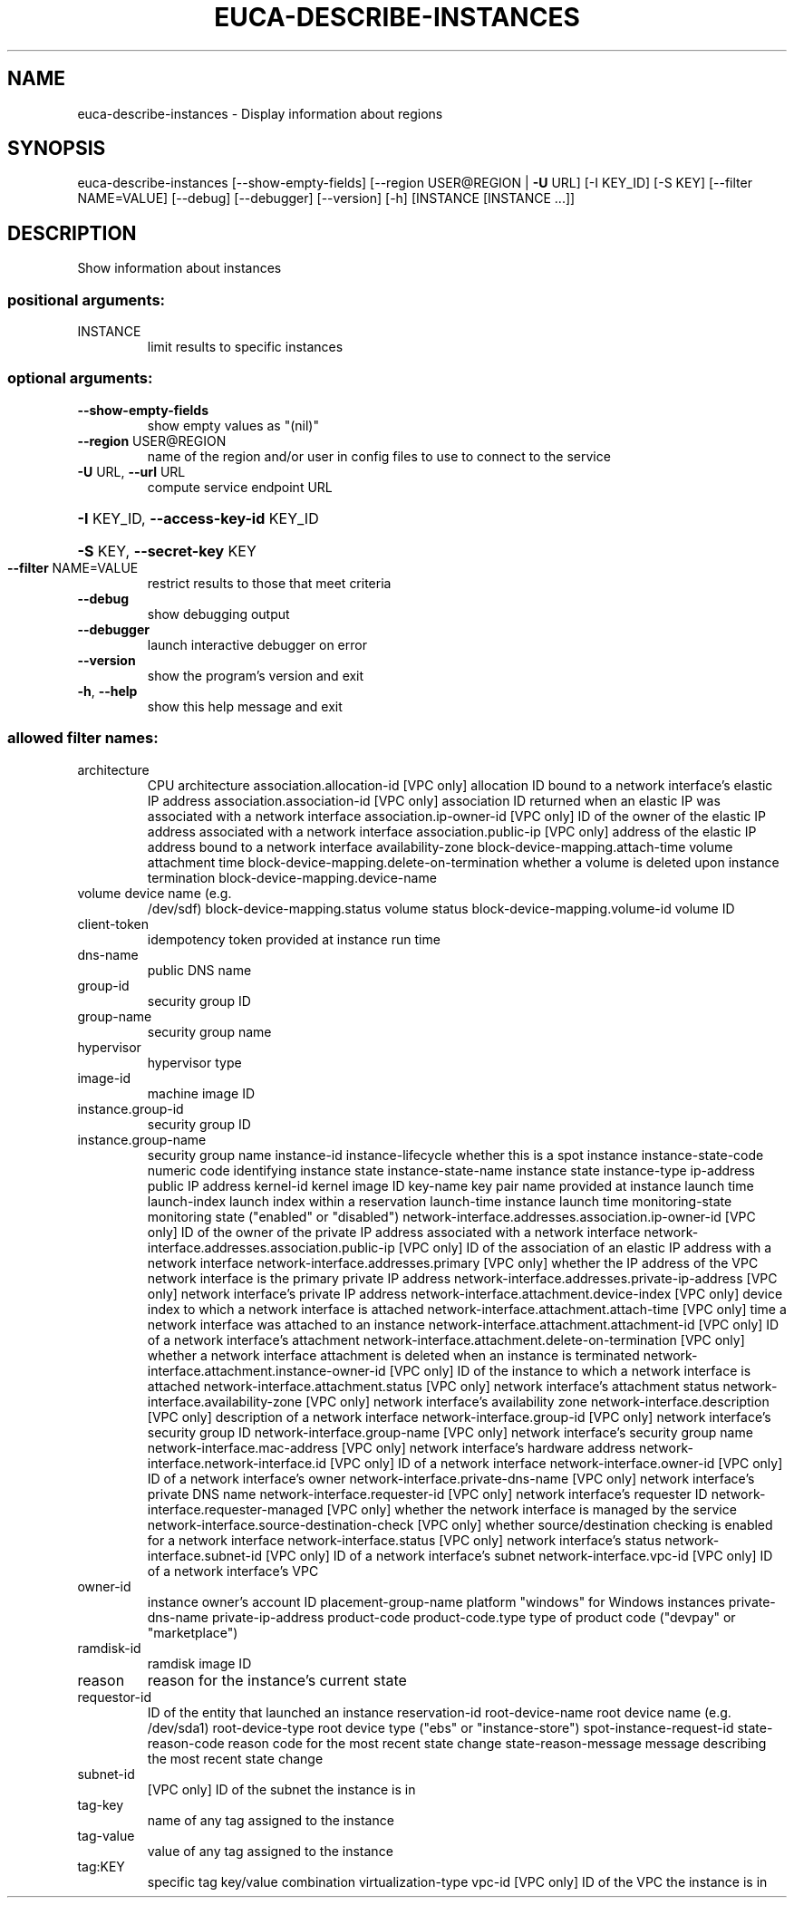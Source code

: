 .\" DO NOT MODIFY THIS FILE!  It was generated by help2man 1.40.12.
.TH EUCA-DESCRIBE-INSTANCES "1" "May 2013" "euca2ools 3.0.0" "User Commands"
.SH NAME
euca-describe-instances \- Display information about regions
.SH SYNOPSIS
euca\-describe\-instances [\-\-show\-empty\-fields]
[\-\-region USER@REGION | \fB\-U\fR URL] [\-I KEY_ID]
[\-S KEY] [\-\-filter NAME=VALUE] [\-\-debug]
[\-\-debugger] [\-\-version] [\-h]
[INSTANCE [INSTANCE ...]]
.SH DESCRIPTION
Show information about instances
.SS "positional arguments:"
.TP
INSTANCE
limit results to specific instances
.SS "optional arguments:"
.TP
\fB\-\-show\-empty\-fields\fR
show empty values as "(nil)"
.TP
\fB\-\-region\fR USER@REGION
name of the region and/or user in config files to use
to connect to the service
.TP
\fB\-U\fR URL, \fB\-\-url\fR URL
compute service endpoint URL
.HP
\fB\-I\fR KEY_ID, \fB\-\-access\-key\-id\fR KEY_ID
.HP
\fB\-S\fR KEY, \fB\-\-secret\-key\fR KEY
.TP
\fB\-\-filter\fR NAME=VALUE
restrict results to those that meet criteria
.TP
\fB\-\-debug\fR
show debugging output
.TP
\fB\-\-debugger\fR
launch interactive debugger on error
.TP
\fB\-\-version\fR
show the program's version and exit
.TP
\fB\-h\fR, \fB\-\-help\fR
show this help message and exit
.SS "allowed filter names:"
.TP
architecture
CPU architecture
association.allocation\-id
[VPC only] allocation ID bound to a network
interface's elastic IP address
association.association\-id
[VPC only] association ID returned when an
elastic IP was associated with a network
interface
association.ip\-owner\-id
[VPC only] ID of the owner of the elastic IP
address associated with a network interface
association.public\-ip
[VPC only] address of the elastic IP address
bound to a network interface
availability\-zone
block\-device\-mapping.attach\-time
volume attachment time
block\-device\-mapping.delete\-on\-termination
whether a volume is deleted upon instance
termination
block\-device\-mapping.device\-name
.TP
volume device name (e.g.
/dev/sdf)
block\-device\-mapping.status
volume status
block\-device\-mapping.volume\-id
volume ID
.TP
client\-token
idempotency token provided at instance run
time
.TP
dns\-name
public DNS name
.TP
group\-id
security group ID
.TP
group\-name
security group name
.TP
hypervisor
hypervisor type
.TP
image\-id
machine image ID
.TP
instance.group\-id
security group ID
.TP
instance.group\-name
security group name
instance\-id
instance\-lifecycle    whether this is a spot instance
instance\-state\-code   numeric code identifying instance state
instance\-state\-name   instance state
instance\-type
ip\-address            public IP address
kernel\-id             kernel image ID
key\-name              key pair name provided at instance launch time
launch\-index          launch index within a reservation
launch\-time           instance launch time
monitoring\-state      monitoring state ("enabled" or "disabled")
network\-interface.addresses.association.ip\-owner\-id
[VPC only] ID of the owner of the private IP
address associated with a network interface
network\-interface.addresses.association.public\-ip
[VPC only] ID of the association of an elastic
IP address with a network interface
network\-interface.addresses.primary
[VPC only] whether the IP address of the VPC
network interface is the primary private IP
address
network\-interface.addresses.private\-ip\-address
[VPC only] network interface's private IP
address
network\-interface.attachment.device\-index
[VPC only] device index to which a network
interface is attached
network\-interface.attachment.attach\-time
[VPC only] time a network interface was
attached to an instance
network\-interface.attachment.attachment\-id
[VPC only] ID of a network interface's
attachment
network\-interface.attachment.delete\-on\-termination
[VPC only] whether a network interface
attachment is deleted when an instance is
terminated
network\-interface.attachment.instance\-owner\-id
[VPC only] ID of the instance to which a
network interface is attached
network\-interface.attachment.status
[VPC only] network interface's attachment
status
network\-interface.availability\-zone
[VPC only] network interface's availability
zone
network\-interface.description
[VPC only] description of a network interface
network\-interface.group\-id
[VPC only] network interface's security group
ID
network\-interface.group\-name
[VPC only] network interface's security group
name
network\-interface.mac\-address
[VPC only] network interface's hardware
address
network\-interface.network\-interface.id
[VPC only] ID of a network interface
network\-interface.owner\-id
[VPC only] ID of a network interface's owner
network\-interface.private\-dns\-name
[VPC only] network interface's private DNS
name
network\-interface.requester\-id
[VPC only] network interface's requester ID
network\-interface.requester\-managed
[VPC only] whether the network interface is
managed by the service
network\-interface.source\-destination\-check
[VPC only] whether source/destination checking
is enabled for a network interface
network\-interface.status
[VPC only] network interface's status
network\-interface.subnet\-id
[VPC only] ID of a network interface's subnet
network\-interface.vpc\-id
[VPC only] ID of a network interface's VPC
.TP
owner\-id
instance owner's account ID
placement\-group\-name
platform              "windows" for Windows instances
private\-dns\-name
private\-ip\-address
product\-code
product\-code.type     type of product code ("devpay" or
"marketplace")
.TP
ramdisk\-id
ramdisk image ID
.TP
reason
reason for the instance's current state
.TP
requestor\-id
ID of the entity that launched an instance
reservation\-id
root\-device\-name      root device name (e.g.  /dev/sda1)
root\-device\-type      root device type ("ebs" or "instance\-store")
spot\-instance\-request\-id
state\-reason\-code     reason code for the most recent state change
state\-reason\-message  message describing the most recent state
change
.TP
subnet\-id
[VPC only] ID of the subnet the instance is in
.TP
tag\-key
name of any tag assigned to the instance
.TP
tag\-value
value of any tag assigned to the instance
.TP
tag:KEY
specific tag key/value combination
virtualization\-type
vpc\-id                [VPC only] ID of the VPC the instance is in
